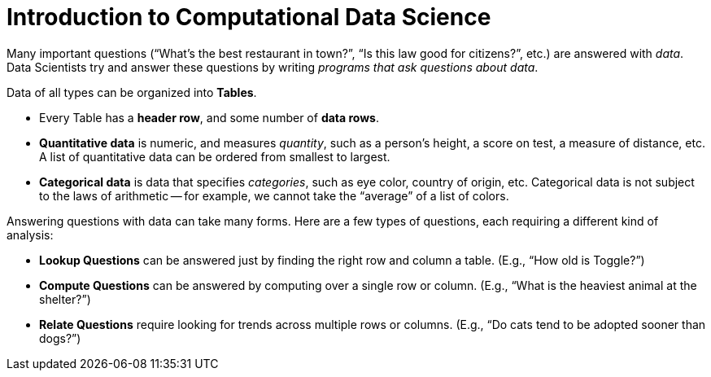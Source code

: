 = Introduction to Computational Data Science

// use double-space before the *bold* text to address a text-kerning bug in wkhtmltopdf 0.12.5 (with patched qt)
Many important questions (“What’s the best restaurant in town?”, “Is this law good for citizens?”, etc.) are answered with _data_. Data Scientists try and answer these questions by writing _programs that ask questions about data_.


Data of all types can be organized into  *Tables*.

- Every Table has a *header row*, and some number of  *data rows*.
- *Quantitative data* is numeric, and measures _quantity_, such as a person’s height, a score on test, a measure of distance, etc. A list of quantitative data can be ordered from smallest to largest.
- *Categorical data* is data that specifies _categories_, such as eye color, country of origin, etc. Categorical data is not subject to the laws of arithmetic -- for example, we cannot take the “average” of a list of colors.

Answering questions with data can take many forms. Here are a few types of questions, each requiring a different kind of analysis:

- *Lookup Questions* can be answered just by finding the right row and column a table. (E.g., “How old is Toggle?”)
- *Compute Questions* can be answered by computing over a single row or column. (E.g., “What is the heaviest animal at the shelter?”)
- *Relate Questions* require looking for trends across multiple rows or columns. (E.g.,  “Do cats tend to be adopted sooner than dogs?”)